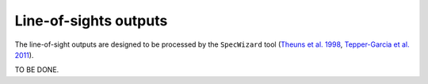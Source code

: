 .. Snapshots
   Matthieu Schaller, 23rd May 2020

.. _line_of_sight:

Line-of-sights outputs
======================

The line-of-sight outputs are designed to be processed by the
``SpecWizard`` tool (`Theuns et al. 1998 <https://ui.adsabs.harvard.edu/abs/1998MNRAS.301..478T/>`_, 
`Tepper-Garcia et al. 2011
<https://ui.adsabs.harvard.edu/abs/2011MNRAS.413..190T/>`_).


TO BE DONE.

